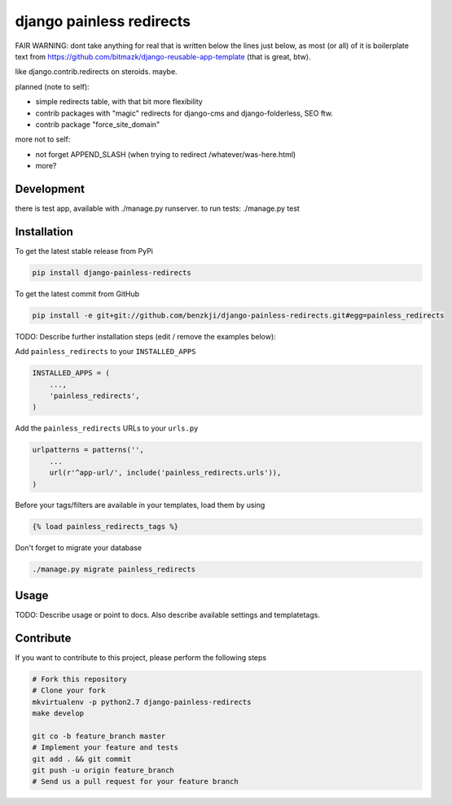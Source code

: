 django painless redirects
============

FAIR WARNING: dont take anything for real that is written below the lines just below, as most (or all) of it
is boilerplate text from https://github.com/bitmazk/django-reusable-app-template (that is great, btw).

like django.contrib.redirects on steroids. maybe.

planned (note to self):

- simple redirects table, with that bit more flexibility
- contrib packages with "magic" redirects for django-cms and django-folderless, SEO ftw.
- contrib package "force_site_domain"

more not to self:

- not forget APPEND_SLASH (when trying to redirect /whatever/was-here.html)
- more?

Development
-----------
there is test app, available with ./manage.py runserver. to run tests: ./manage.py test

Installation
------------

To get the latest stable release from PyPi

.. code-block:: bash

    pip install django-painless-redirects

To get the latest commit from GitHub

.. code-block:: bash

    pip install -e git+git://github.com/benzkji/django-painless-redirects.git#egg=painless_redirects

TODO: Describe further installation steps (edit / remove the examples below):

Add ``painless_redirects`` to your ``INSTALLED_APPS``

.. code-block:: python

    INSTALLED_APPS = (
        ...,
        'painless_redirects',
    )

Add the ``painless_redirects`` URLs to your ``urls.py``

.. code-block:: python

    urlpatterns = patterns('',
        ...
        url(r'^app-url/', include('painless_redirects.urls')),
    )

Before your tags/filters are available in your templates, load them by using

.. code-block:: html

	{% load painless_redirects_tags %}


Don't forget to migrate your database

.. code-block:: bash

    ./manage.py migrate painless_redirects


Usage
-----

TODO: Describe usage or point to docs. Also describe available settings and
templatetags.


Contribute
----------

If you want to contribute to this project, please perform the following steps

.. code-block:: bash

    # Fork this repository
    # Clone your fork
    mkvirtualenv -p python2.7 django-painless-redirects
    make develop

    git co -b feature_branch master
    # Implement your feature and tests
    git add . && git commit
    git push -u origin feature_branch
    # Send us a pull request for your feature branch
